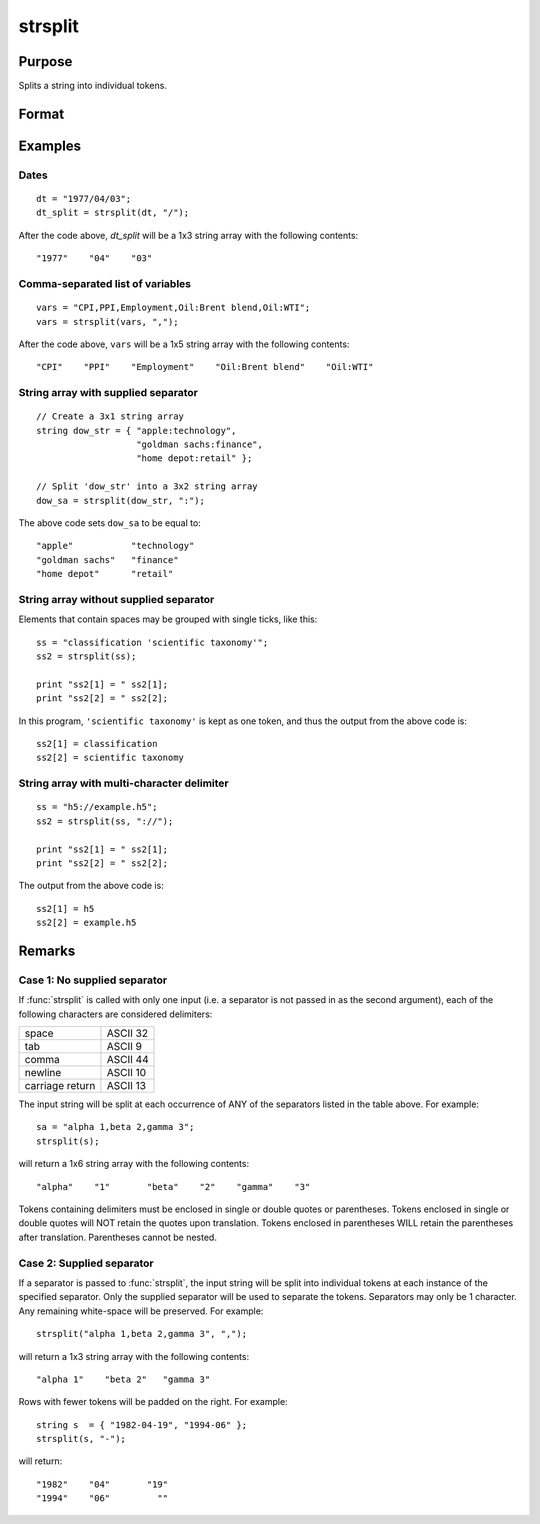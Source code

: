 
strsplit
==============================================

Purpose
----------------
Splits a string into individual tokens.

Format
----------------
.. function:: sa = strsplit(str[, sep])

    :param str: data to be split.
    :type str: string or Nx1 string array

    :param sep: Optional argument, containing the character used to separate the input string into individual tokens.
    :type sep: string

    :return sa: original string split into individual tokens.

    :rtype sa: 1xK or NxK string array

Examples
----------------

Dates
+++++

::

    dt = "1977/04/03";
    dt_split = strsplit(dt, "/");

After the code above, *dt_split* will be a 1x3 string array with the following contents:

::

    "1977"    "04"    "03"

Comma-separated list of variables
+++++++++++++++++++++++++++++++++

::

    vars = "CPI,PPI,Employment,Oil:Brent blend,Oil:WTI";
    vars = strsplit(vars, ",");

After the code above, ``vars`` will be a 1x5 string array with the following contents:

::

    "CPI"    "PPI"    "Employment"    "Oil:Brent blend"    "Oil:WTI"

String array with supplied separator
++++++++++++++++++++++++++++++++++++

::

    // Create a 3x1 string array
    string dow_str = { "apple:technology",
                       "goldman sachs:finance",
                       "home depot:retail" };

    // Split 'dow_str' into a 3x2 string array
    dow_sa = strsplit(dow_str, ":");

The above code sets ``dow_sa`` to be equal to:

::

    "apple"           "technology"
    "goldman sachs"   "finance"
    "home depot"      "retail"

String array without supplied separator
+++++++++++++++++++++++++++++++++++++++

Elements that contain spaces may be grouped with single ticks, like this:

::

    ss = "classification 'scientific taxonomy'";
    ss2 = strsplit(ss);

    print "ss2[1] = " ss2[1];
    print "ss2[2] = " ss2[2];

In this program, ``'scientific taxonomy'`` is kept as one token, and thus the output from the above code is:

::

    ss2[1] = classification
    ss2[2] = scientific taxonomy

String array with multi-character delimiter
+++++++++++++++++++++++++++++++++++++++++++

::

    ss = "h5://example.h5";
    ss2 = strsplit(ss, "://");

    print "ss2[1] = " ss2[1];
    print "ss2[2] = " ss2[2];

The output from the above code is:

::

    ss2[1] = h5
    ss2[2] = example.h5

Remarks
-------

Case 1: No supplied separator
+++++++++++++++++++++++++++++

If :func:`strsplit` is called with only one input (i.e. a separator is not
passed in as the second argument), each of the following characters are
considered delimiters:

+-----------------+----------+
| space           | ASCII 32 |
+-----------------+----------+
| tab             | ASCII 9  |
+-----------------+----------+
| comma           | ASCII 44 |
+-----------------+----------+
| newline         | ASCII 10 |
+-----------------+----------+
| carriage return | ASCII 13 |
+-----------------+----------+

The input string will be split at each occurrence of ANY of the
separators listed in the table above. For example:

::

    sa = "alpha 1,beta 2,gamma 3";
    strsplit(s);

will return a 1x6 string array with the following contents:

::

    "alpha"    "1"       "beta"    "2"    "gamma"    "3"

Tokens containing delimiters must be enclosed in single or double quotes
or parentheses. Tokens enclosed in single or double quotes will NOT
retain the quotes upon translation. Tokens enclosed in parentheses WILL
retain the parentheses after translation. Parentheses cannot be nested.

Case 2: Supplied separator
++++++++++++++++++++++++++

If a separator is passed to :func:`strsplit`, the input string will be split
into individual tokens at each instance of the specified separator. Only
the supplied separator will be used to separate the tokens. Separators
may only be 1 character. Any remaining white-space will be preserved.
For example:

::

    strsplit("alpha 1,beta 2,gamma 3", ",");

will return a 1x3 string array with the following contents:

::

    "alpha 1"    "beta 2"   "gamma 3"

Rows with fewer tokens will be padded on the right. For example:

::

    string s  = { "1982-04-19", "1994-06" };
    strsplit(s, "-");

will return:

::

    "1982"    "04"       "19"
    "1994"    "06"         ""


.. seealso:: Functions :func:`strsplitPad`
